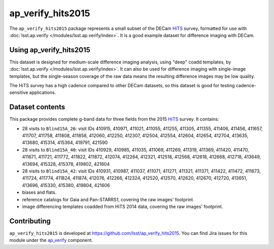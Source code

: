 .. _ap_verify_hits2015-package:

##################
ap_verify_hits2015
##################

The ``ap_verify_hits2015`` package represents a small subset of the DECam `HiTS`_ survey, formatted for use with :doc:`lsst.ap.verify </modules/lsst.ap.verify/index>`.
It is a good example dataset for difference imaging with DECam.

.. _HiTS: https://doi.org/10.3847/0004-637X/832/2/155

.. _ap_verify_hits2015-using:

Using ap_verify_hits2015
========================

This dataset is designed for medium-scale difference imaging analysis, using "deep" coadd templates, by :doc:`lsst.ap.verify </modules/lsst.ap.verify/index>`.
It can also be used for difference imaging with single-image templates, but the single-season coverage of the raw data means the resulting difference images may be low quality.

The HiTS survey has a high cadence compared to other DECam datasets, so this dataset is good for testing cadence-sensitive applications.

.. _ap_verify_hits2015-contents:

Dataset contents
================

This package provides complete g-band data for three fields from the 2015 `HiTS`_ survey.
It contains:

* 28 visits to ``Blind15A_26``: visit IDs 410915, 410971, 411021, 411055, 411255, 411305, 411355, 411406, 411456, 411657, 411707, 411758, 411808, 411858, 412060, 412250, 412307, 412504, 412554, 412604, 412654, 412704, 413635, 413680, 415314, 415364, 419791, 421590
* 28 visits to ``Blind15A_40``: visit IDs 410929, 410985, 411035, 411069, 411269, 411319, 411369, 411420, 411470, 411671, 411721, 411772, 411822, 411872, 412074, 412264, 412321, 412518, 412568, 412618, 412668, 412718, 413649, 413694, 415328, 415378, 419802, 421604
* 28 visits to ``Blind15A_42``: visit IDs 410931, 410987, 411037, 411071, 411271, 411321, 411371, 411422, 411472, 411673, 411724, 411774, 411824, 411874, 412076, 412266, 412324, 412520, 412570, 412620, 412670, 412720, 413651, 413696, 415330, 415380, 419804, 421606
* biases and flats.
* reference catalogs for Gaia and Pan-STARRS1, covering the raw images' footprint.
* image differencing templates coadded from HiTS 2014 data, covering the raw images' footprint.

.. _ap_verify_hits2015-contributing:

Contributing
============

``ap_verify_hits2015`` is developed at https://github.com/lsst/ap_verify_hits2015.
You can find Jira issues for this module under the `ap_verify <https://jira.lsstcorp.org/issues/?jql=project%20%3D%20DM%20AND%20component%20%3D%20ap_verify%20AND%20text~"hits2015">`_ component.

.. If there are topics related to developing this module (rather than using it), link to this from a toctree placed here.

.. .. toctree::
..    :maxdepth: 1
